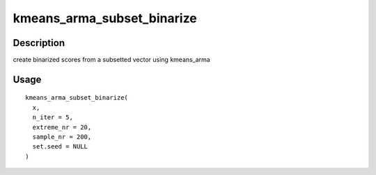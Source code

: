 kmeans_arma_subset_binarize
---------------------------

Description
~~~~~~~~~~~

create binarized scores from a subsetted vector using kmeans_arma

Usage
~~~~~

::

   kmeans_arma_subset_binarize(
     x,
     n_iter = 5,
     extreme_nr = 20,
     sample_nr = 200,
     set.seed = NULL
   )
